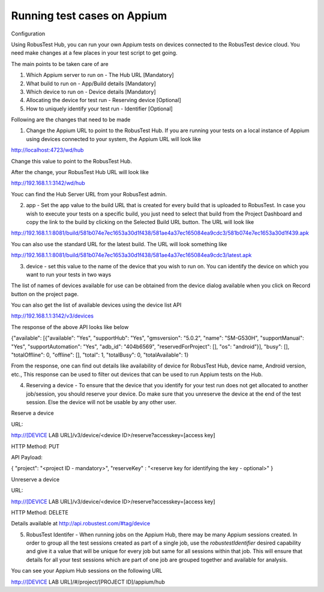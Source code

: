 .. _hub-appium:

Running test cases on Appium
============================


 .. image:: _static/buildURL.png

Configuration

Using RobusTest Hub, you can run your own Appium tests on devices connected to the RobusTest device cloud. You need make changes at a few places in your test script to get going.

The main points to be taken care of are

1. Which Appium server to run on - The Hub URL [Mandatory]
2. What build to run on - App/Build details [Mandatory]
3. Which device to run on - Device details [Mandatory]
4. Allocating the device for test run - Reserving device [Optional]
5. How to uniquely identify your test run - Identifier [Optional]

Following are the changes that need to be made

1. Change the Appium URL to point to the RobusTest Hub. If you are running your tests on a local instance of Appium using devices connected to your system, the Appium URL will look like

http://localhost:4723/wd/hub

Change this value to point to the RobusTest Hub.

After the change, your RobusTest Hub URL will look like

http://192.168.1.1:3142/wd/hub

Youc can find the Hub Server URL from your RobusTest admin.

2. app - Set the app value to the build URL that is created for every build that is uploaded to RobusTest. In case you wish to execute your tests on a specific build, you just need to select that build from the Project Dashboard and copy the link to the build by clicking on the Selected Build URL button. The URL will look like

http://192.168.1.1:8081/build/581b074e7ec1653a30d1f438/581ae4a37ec165084ea9cdc3/581b074e7ec1653a30d1f439.apk

You can also use the standard URL for the latest build. The URL will look something like

http://192.168.1.1:8081/build/581b074e7ec1653a30d1f438/581ae4a37ec165084ea9cdc3/latest.apk

3. device - set this value to the name of the device that you wish to run on. You can identify the device on which you want to run your tests in two ways

The list of names of devices available for use can be obtained from the device dialog available when you click on Record button on the project page.

You can also get the list of available devices using the device list API

http://192.168.1.1:3142/v3/devices

The response of the above API looks like below

{"available": [{"available": "Yes", "supportHub": "Yes", "gmsversion": "5.0.2", "name": "SM-G530H", "supportManual": "Yes", "supportAutomation": "Yes", "adb_id": "404b6569", "reservedForProject": [], "os": "android"}], "busy": [], "totalOffline": 0, "offline": [], "total": 1, "totalBusy": 0, "totalAvailable": 1}

From the response, one can find out details like availability of device for RobusTest Hub, device name, Android version, etc., This response can be used to filter out devices that can be used to run Appium tests on the Hub.

4. Reserving a device - To ensure that the device that you identify for your test run does not get allocated to another job/session, you should reserve your device. Do make sure that you unreserve the device at the end of the test session. Else the device will not be usable by any other user.


Reserve a device

URL:

http://[DEVICE LAB URL]/v3/device/<device ID>/reserve?accesskey=[access key]

HTTP Method: PUT

API Payload:

{
"project": "<project ID - mandatory>",
"reserveKey" : "<reserve key for identifying the key - optional>"
}

Unreserve a device

URL:

http://[DEVICE LAB URL]/v3/device/<device ID>/reserve?accesskey=[access key]

HTTP Method: DELETE

Details available at http://api.robustest.com/#tag/device

5. RobusTest Identifer - When running jobs on the Appium Hub, there may be many Appium sessions created. In order to group all the test sessions created as part of a single job, use the *robustestIdentifier* desired capability and give it a value that will be unique for every job but same for all sessions within that job. This will ensure that details for all your test sessions which are part of one job are grouped together and available for analysis.

You can see your Appium Hub sessions on the following URL

http://[DEVICE LAB URL]/#/project/[PROJECT ID]/appium/hub
